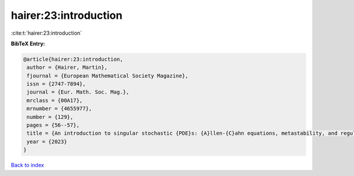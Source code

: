 hairer:23:introduction
======================

:cite:t:`hairer:23:introduction`

**BibTeX Entry:**

.. code-block:: bibtex

   @article{hairer:23:introduction,
    author = {Hairer, Martin},
    fjournal = {European Mathematical Society Magazine},
    issn = {2747-7894},
    journal = {Eur. Math. Soc. Mag.},
    mrclass = {00A17},
    mrnumber = {4655977},
    number = {129},
    pages = {56--57},
    title = {An introduction to singular stochastic {PDE}s: {A}llen-{C}ahn equations, metastability, and regularity structures [book review of 4458524]},
    year = {2023}
   }

`Back to index <../By-Cite-Keys.html>`_
